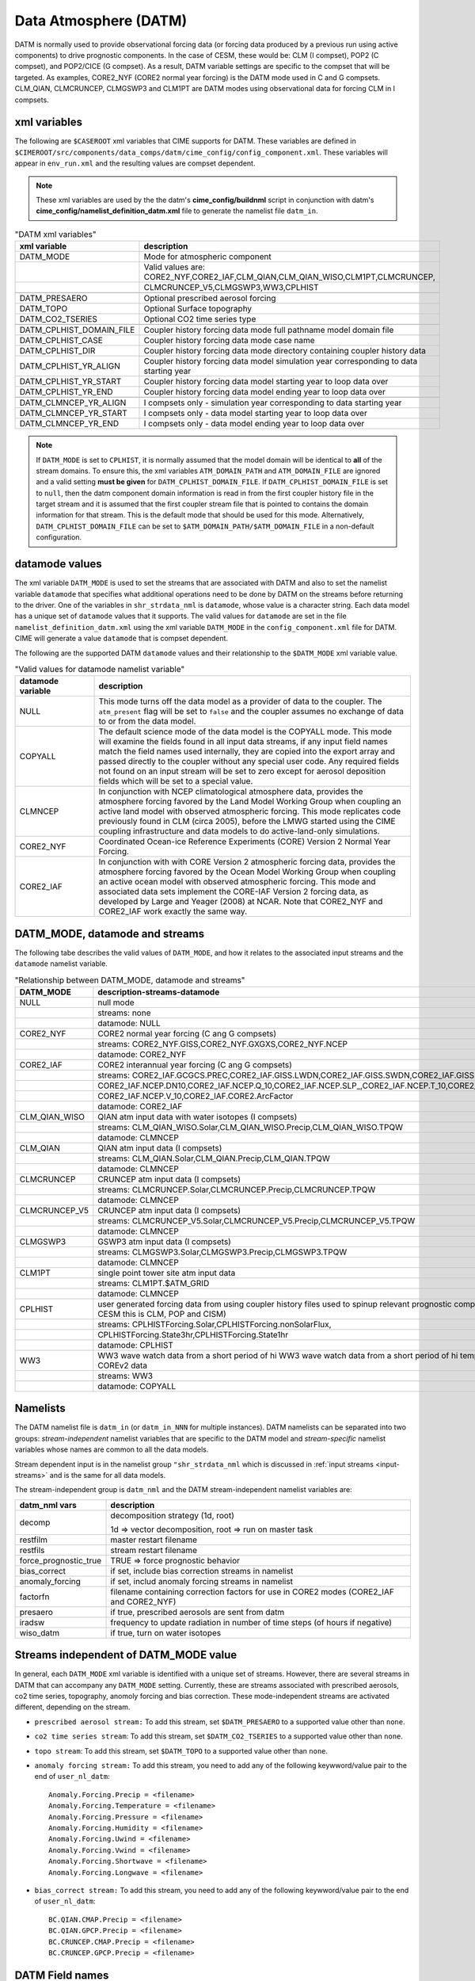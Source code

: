 .. _data-atm:

Data Atmosphere (DATM)
======================

DATM is normally used to provide observational forcing data (or forcing data produced by a previous run using active components) to drive prognostic components.
In the case of CESM, these would be: CLM (I compset), POP2 (C compset), and POP2/CICE (G compset).
As a result, DATM variable settings are specific to the compset that will be targeted.
As examples, CORE2_NYF (CORE2 normal year forcing) is the DATM mode used in C and G compsets.
CLM_QIAN, CLMCRUNCEP, CLMGSWP3 and CLM1PT are DATM modes using observational data for forcing CLM in I compsets.

.. _datm-xml-vars:

------------------
xml variables
------------------
The following are ``$CASEROOT`` xml variables that CIME supports for DATM.
These variables are defined in ``$CIMEROOT/src/components/data_comps/datm/cime_config/config_component.xml``.
These variables will appear in ``env_run.xml`` and the resulting values are compset dependent.

.. note:: These xml variables are used by the the datm's **cime_config/buildnml** script in conjunction with datm's **cime_config/namelist_definition_datm.xml** file to generate the namelist file ``datm_in``.

.. csv-table:: "DATM xml variables"
   :header: "xml variable", "description"
   :widths: 20, 80

   "DATM_MODE",                "Mode for atmospheric component"
   "",                         "Valid values are: CORE2_NYF,CORE2_IAF,CLM_QIAN,CLM_QIAN_WISO,CLM1PT,CLMCRUNCEP,"
   "",                         "CLMCRUNCEP_V5,CLMGSWP3,WW3,CPLHIST"

   "DATM_PRESAERO",            "Optional prescribed aerosol forcing"
   "DATM_TOPO",                "Optional Surface topography"
   "DATM_CO2_TSERIES",         "Optional CO2 time series type"

   "DATM_CPLHIST_DOMAIN_FILE", "Coupler history forcing data mode full pathname model domain file "
   "DATM_CPLHIST_CASE",        "Coupler history forcing data mode case name"
   "DATM_CPLHIST_DIR",         "Coupler history forcing data mode directory containing coupler history data"
   "DATM_CPLHIST_YR_ALIGN",    "Coupler history forcing data model simulation year corresponding to data starting year"
   "DATM_CPLHIST_YR_START",    "Coupler history forcing data model starting year to loop data over"
   "DATM_CPLHIST_YR_END",      "Coupler history forcing data model ending year to loop data over"

   "DATM_CLMNCEP_YR_ALIGN",    "I compsets only - simulation year corresponding to data starting year"
   "DATM_CLMNCEP_YR_START",    "I compsets only - data model starting year to loop data over"
   "DATM_CLMNCEP_YR_END",      "I compsets only - data model ending year to loop data over"

.. note:: If ``DATM_MODE`` is set to ``CPLHIST``, it is normally assumed that the model domain will be identical to **all** of the stream domains. To ensure this, the xml variables ``ATM_DOMAIN_PATH`` and ``ATM_DOMAIN_FILE`` are ignored and a valid setting **must be given** for ``DATM_CPLHIST_DOMAIN_FILE``. If ``DATM_CPLHIST_DOMAIN_FILE`` is set to ``null``, then the datm component domain information is read in from the first coupler history file in the target stream and  it is assumed that the first coupler stream file that is pointed to contains the domain  information for that stream. This is the default mode that should be used for this mode. Alternatively, ``DATM_CPLHIST_DOMAIN_FILE`` can be set to ``$ATM_DOMAIN_PATH/$ATM_DOMAIN_FILE`` in a non-default configuration.

.. _datm-datamodes:

--------------------
datamode values
--------------------

The xml variable ``DATM_MODE`` is used to set the streams that are associated with DATM and also to set the namelist variable ``datamode`` that specifies what additional operations need to be done by DATM on the streams before returning to the driver.
One of the variables in ``shr_strdata_nml`` is ``datamode``, whose value is a character string.  Each data model has a unique set of ``datamode`` values that it supports.
The valid values for ``datamode`` are set in the file ``namelist_definition_datm.xml`` using the xml variable ``DATM_MODE`` in the ``config_component.xml`` file for DATM.
CIME will generate a value ``datamode`` that is compset dependent.

The following are the supported DATM ``datamode`` values and their relationship to the ``$DATM_MODE`` xml variable value.

.. csv-table:: "Valid values for datamode namelist variable"
   :header: "datamode variable", "description"
   :widths: 20, 80

   "NULL", "This mode turns off the data model as a provider of data to the coupler. The ``atm_present`` flag will be set to ``false`` and the coupler assumes no exchange of data to or from the data model."
   "COPYALL", "The default science mode of the data model is the COPYALL mode. This mode will examine the fields found in all input data streams, if any input field names match the field names used internally, they are copied into the export array and passed directly to the coupler without any special user code.  Any required fields not found on an input stream will be set to zero except for aerosol deposition fields which will be set to a special value. "
   "CLMNCEP", "In conjunction with NCEP climatological atmosphere data, provides the atmosphere forcing favored by the Land Model Working Group when coupling an active land model with observed atmospheric forcing. This  mode replicates code previously found in CLM (circa 2005), before the LMWG started using the CIME coupling infrastructure and data models to do active-land-only simulations."
   "CORE2_NYF", "Coordinated Ocean-ice Reference Experiments (CORE) Version 2 Normal Year Forcing."
   "CORE2_IAF", "In conjunction with with CORE Version 2 atmospheric forcing data, provides the atmosphere forcing favored by the Ocean Model Working Group when coupling an active ocean model with observed atmospheric forcing. This mode and associated data sets implement the CORE-IAF Version 2 forcing data, as developed by Large and Yeager (2008) at NCAR.  Note that CORE2_NYF and CORE2_IAF work exactly the same way."

-------------------------------
DATM_MODE, datamode and streams
-------------------------------

The following tabe describes the valid values of ``DATM_MODE``, and how it relates to the associated input streams and the ``datamode`` namelist variable.

.. csv-table:: "Relationship between DATM_MODE, datamode and streams"
   :header: "DATM_MODE", "description-streams-datamode"
   :widths: 15, 85

   "NULL", "null mode"
   "", "streams: none"
   "", "datamode: NULL"
   "CORE2_NYF","CORE2 normal year forcing (C ang G compsets)"
   "", "streams: CORE2_NYF.GISS,CORE2_NYF.GXGXS,CORE2_NYF.NCEP"
   "", "datamode: CORE2_NYF"
   "CORE2_IAF","CORE2 interannual year forcing (C ang G compsets)"
   "", "streams: CORE2_IAF.GCGCS.PREC,CORE2_IAF.GISS.LWDN,CORE2_IAF.GISS.SWDN,CORE2_IAF.GISS.SWUP,"
   "", "CORE2_IAF.NCEP.DN10,CORE2_IAF.NCEP.Q_10,CORE2_IAF.NCEP.SLP_,CORE2_IAF.NCEP.T_10,CORE2_IAF.NCEP.U_10,"
   "", "CORE2_IAF.NCEP.V_10,CORE2_IAF.CORE2.ArcFactor"
   "", "datamode: CORE2_IAF"
   "CLM_QIAN_WISO","QIAN atm input data with water isotopes (I compsets)"
   "", "streams: CLM_QIAN_WISO.Solar,CLM_QIAN_WISO.Precip,CLM_QIAN_WISO.TPQW"
   "", "datamode: CLMNCEP"
   "CLM_QIAN", "QIAN atm input data (I compsets)"
   "", "streams: CLM_QIAN.Solar,CLM_QIAN.Precip,CLM_QIAN.TPQW"
   "", "datamode: CLMNCEP"
   "CLMCRUNCEP","CRUNCEP atm input data (I compsets)"
   "", "streams: CLMCRUNCEP.Solar,CLMCRUNCEP.Precip,CLMCRUNCEP.TPQW"
   "", "datamode: CLMNCEP"
   "CLMCRUNCEP_V5","CRUNCEP atm input data (I compsets)"
   "","streams: CLMCRUNCEP_V5.Solar,CLMCRUNCEP_V5.Precip,CLMCRUNCEP_V5.TPQW"
   "","datamode: CLMNCEP"
   "CLMGSWP3","GSWP3 atm input data (I compsets)"
   "","streams: CLMGSWP3.Solar,CLMGSWP3.Precip,CLMGSWP3.TPQW"
   "","datamode: CLMNCEP"
   "CLM1PT", "single point tower site atm input data"
   "","streams: CLM1PT.$ATM_GRID"
   "","datamode: CLMNCEP"
   "CPLHIST","user generated forcing data from using coupler history files used to spinup relevant prognostic components (for CESM this is CLM, POP and CISM)"
   "","streams: CPLHISTForcing.Solar,CPLHISTForcing.nonSolarFlux,"
   "","CPLHISTForcing.State3hr,CPLHISTForcing.State1hr"
   "","datamode: CPLHIST"
   "WW3","WW3 wave watch data from a short period of hi WW3 wave watch data from a short period of hi temporal frequency COREv2 data"
   "","streams: WW3"
   "","datamode: COPYALL"

--------------
Namelists
--------------

The DATM namelist file is ``datm_in`` (or ``datm_in_NNN`` for multiple instances). DATM namelists can be separated into two groups: *stream-independent* namelist variables that are specific to the DATM model and *stream-specific* namelist variables whose names are common to all the data models.

Stream dependent input is in the namelist group ``"shr_strdata_nml`` which is discussed in :ref:`input streams <input-streams>` and is the same for all data models.

.. _datm-stream-independent-namelists:

The stream-independent group is ``datm_nml`` and the DATM stream-independent namelist variables are:

=====================  =============================================================================================
datm_nml vars          description
=====================  =============================================================================================
decomp                 decomposition strategy (1d, root)

                       1d => vector decomposition, root => run on master task
restfilm               master restart filename
restfils               stream restart filename
force_prognostic_true  TRUE => force prognostic behavior
bias_correct           if set, include bias correction streams in namelist
anomaly_forcing        if set, includ anomaly forcing streams in namelist
factorfn               filename containing correction factors for use in CORE2 modes (CORE2_IAF and CORE2_NYF)
presaero               if true, prescribed aerosols are sent from datm
iradsw                 frequency to update radiation in number of time steps (of hours if negative)
wiso_datm              if true, turn on water isotopes
=====================  =============================================================================================

.. _datm-mode-independent-streams:

------------------------------------------
Streams independent of DATM_MODE value
------------------------------------------

In general, each ``DATM_MODE`` xml variable is identified with a unique set of streams.
However, there are several streams in DATM that can accompany any ``DATM_MODE`` setting.
Currently, these are streams associated with prescribed aerosols, co2 time series, topography, anomoly forcing and bias correction.
These mode-independent streams are activated different, depending on the stream.

- ``prescribed aerosol stream:``
  To add this stream, set ``$DATM_PRESAERO`` to a supported value other than ``none``.

- ``co2 time series stream``:
  To add this stream, set ``$DATM_CO2_TSERIES`` to a supported value other than ``none``.

- ``topo stream``:
  To add this stream, set ``$DATM_TOPO`` to a supported value other than ``none``.

- ``anomaly forcing stream:``
  To add this stream, you need to add any of the following keywword/value pair to the end of ``user_nl_datm``:
  ::

    Anomaly.Forcing.Precip = <filename>
    Anomaly.Forcing.Temperature = <filename>
    Anomaly.Forcing.Pressure = <filename>
    Anomaly.Forcing.Humidity = <filename>
    Anomaly.Forcing.Uwind = <filename>
    Anomaly.Forcing.Vwind = <filename>
    Anomaly.Forcing.Shortwave = <filename>
    Anomaly.Forcing.Longwave = <filename>

- ``bias_correct stream:``
  To add this stream, you need to add any of the following keywword/value pair to the end of ``user_nl_datm``:
  ::

   BC.QIAN.CMAP.Precip = <filename>
   BC.QIAN.GPCP.Precip = <filename>
   BC.CRUNCEP.CMAP.Precip = <filename>
   BC.CRUNCEP.GPCP.Precip = <filename>

.. _datm-fields:

----------------
DATM Field names
----------------

DATM defines a set of pre-defined internal field names as well as mappings for how those field names map to the fields sent to the coupler.
In general, the stream input file should translate the stream input variable names into the ``datm_fld`` names for use within the data atmosphere model.

.. csv-table:: "DATM internal field names"
   :header: "datm_fld (avifld)", "driver_fld (avofld)"
   :widths: 30, 30

    "z",         "Sa_z"
    "topo",      "Sa_topo"
    "u",         "Sa_u"
    "v",         "Sa_v"
    "tbot",      "Sa_tbot"
    "ptem",      "Sa_ptem"
    "shum",      "Sa_shum"
    "dens",      "Sa_dens"
    "pbot",      "Sa_pbot"
    "pslv",      "Sa_pslv"
    "lwdn",      "Faxa_lwdn"
    "rainc",     "Faxa_rainc"
    "rainl",     "Faxa_rainl"
    "snowc",     "Faxa_snowc"
    "snowl",     "Faxa_snowl"
    "swndr",     "Faxa_swndr"
    "swvdr",     "Faxa_swvdr"
    "swndf",     "Faxa_swndf"
    "swvdf",     "Faxa_swvdf"
    "swnet",     "Faxa_swnet"
    "co2prog",   "Sa_co2prog"
    "co2diag",   "Sa_co2diag"
    "bcphidry",  "Faxa_bcphidry"
    "bcphodry",  "Faxa_bcphodry"
    "bcphiwet",  "Faxa_bcphiwet"
    "ocphidry",  "Faxa_ocphidry"
    "ocphodry",  "Faxa_ocphodry"
    "ocphiwet",  "Faxa_ocphiwet"
    "dstwet1",   "Faxa_dstwet1"
    "dstwet2",   "Faxa_dstwet2"
    "dstwet3",   "Faxa_dstwet3"
    "dstwet4",   "Faxa_dstwet4"
    "dstdry1",   "Faxa_dstdry1"
    "dstdry2",   "Faxa_dstdry2"
    "dstdry3",   "Faxa_dstdry3"
    "dstdry4",   "Faxa_dstdry4"
    "tref",      "Sx_tref"
    "qref",      "Sx_qref"
    "avsdr",     "Sx_avsdr"
    "anidr",     "Sx_anidr"
    "avsdf",     "Sx_avsdf"
    "anidf",     "Sx_anidf"
    "ts",        "Sx_t"
    "to",        "So_t"
    "snowhl",    "Sl_snowh"
    "lfrac",     "Sf_lfrac"
    "ifrac",     "Sf_ifrac"
    "ofrac",     "Sf_ofrac"
    "taux",      "Faxx_taux"
    "tauy",      "Faxx_tauy"
    "lat",       "Faxx_lat"
    "sen",       "Faxx_sen"
    "lwup",      "Faxx_lwup"
    "evap",      "Faxx_evap"
    "co2lnd",    "Fall_fco2_lnd"
    "co2ocn",    "Faoo_fco2_ocn"
    "dms",       "Faoo_fdms_ocn"
    "precsf",    "Sa_precsf"
    "prec_af",   "Sa_prec_af"
    "u_af",      "Sa_u_af"
    "v_af",      "Sa_v_af"
    "tbot_af",   "Sa_tbot_af"
    "pbot_af",   "Sa_pbot_af"
    "shum_af",   "Sa_shum_af"
    "swdn_af",   "Sa_swdn_af"
    "lwdn_af",   "Sa_lwdn_af"
    "rainc_18O", "Faxa_rainc_18O"
    "rainc_HDO", "Faxa_rainc_HDO"
    "rainl_18O", "Faxa_rainl_18O"
    "rainl_HDO", "Faxa_rainl_HDO"
    "snowc_18O", "Faxa_snowc_18O"
    "snowc_HDO", "Faxa_snowc_HDO"
    "snowl_18O", "Faxa_snowl_18O"
    "snowl_HDO", "Faxa_snowl_HDO"
    "shum_16O",  "Sa_shum_16O"
    "shum_18O",  "Sa_shum_18O"
